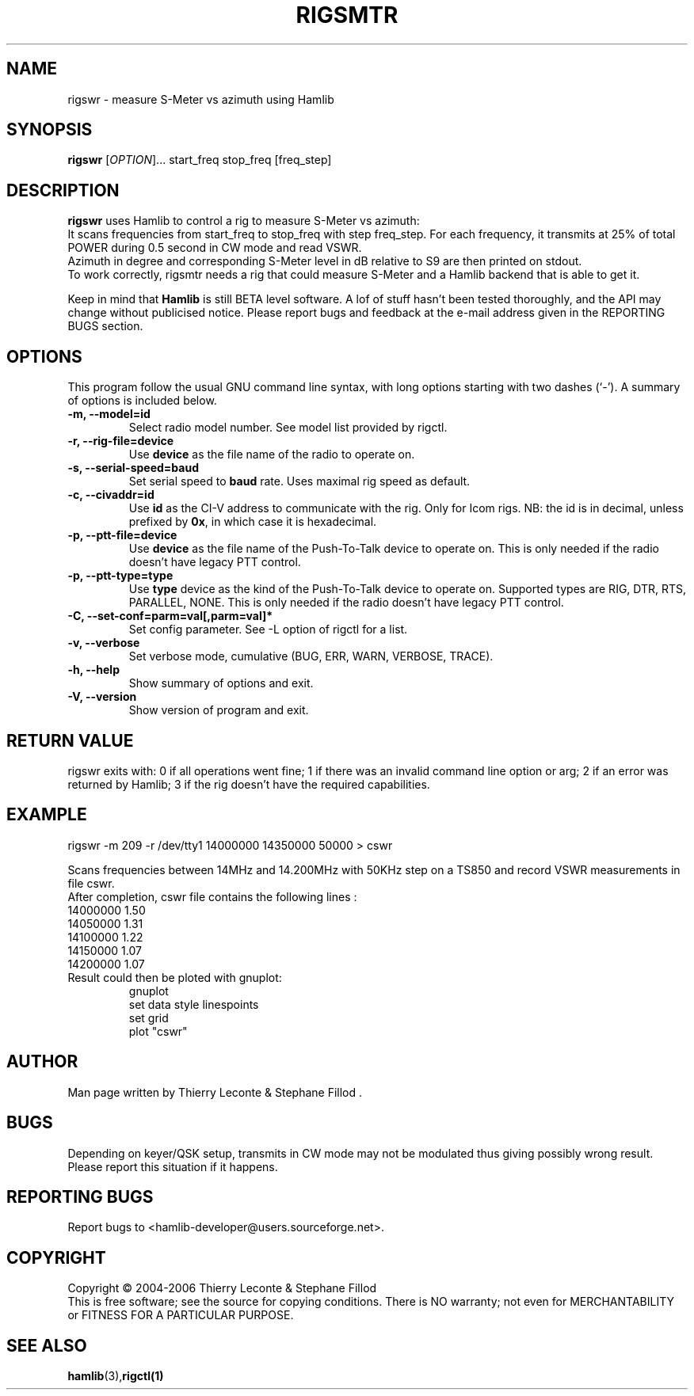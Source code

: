 .\"                                      Hey, EMACS: -*- nroff -*-
.\" First parameter, NAME, should be all caps
.\" Second parameter, SECTION, should be 1-8, maybe w/ subsection
.\" other parameters are allowed: see man(7), man(1)
.TH RIGSMTR "1" "February 26, 2006" "Hamlib"
.\" Please adjust this date whenever revising the manpage.
.\"
.\" Some roff macros, for reference:
.\" .nh        disable hyphenation
.\" .hy        enable hyphenation
.\" .ad l      left justify
.\" .ad b      justify to both left and right margins
.\" .nf        disable filling
.\" .fi        enable filling
.\" .br        insert line break
.\" .sp <n>    insert n+1 empty lines
.\" for manpage-specific macros, see man(7)
.SH NAME
rigswr \- measure S-Meter vs azimuth using Hamlib
.SH SYNOPSIS
.B rigswr
[\fIOPTION\fR]... start_freq stop_freq [freq_step]
.SH DESCRIPTION
\fBrigswr\fP uses Hamlib to control a rig to measure S-Meter vs azimuth: 
.br
It scans frequencies from start_freq to stop_freq with step freq_step.
For each frequency, it transmits at 25% of total POWER during 0.5 second in CW mode
and read VSWR.
.br
Azimuth in degree and corresponding S-Meter level in dB relative to S9 are then printed on stdout.
.br
To work correctly, rigsmtr needs a rig that could measure S-Meter and a Hamlib backend that 
is able to get it.
.PP
.\" TeX users may be more comfortable with the \fB<whatever>\fP and
.\" \fI<whatever>\fP escape sequences to invode bold face and italics, 
.\" respectively.
Keep in mind that \fBHamlib\fP is still BETA level software. 
A lof of stuff hasn't been tested thoroughly, and the API may change
without publicised notice. Please report bugs and feedback at
the e-mail address given in the REPORTING BUGS section.
.SH OPTIONS
This program follow the usual GNU command line syntax, with long
options starting with two dashes (`-').
A summary of options is included below.
.TP
.B \-m, \-\-model=id
Select radio model number. See model list provided by rigctl.
.TP
.B \-r, --rig-file=device
Use \fBdevice\fP as the file name of the radio to operate on.
.TP
.B \-s, --serial-speed=baud
Set serial speed to \fBbaud\fP rate. Uses maximal rig speed as default.
.TP
.B \-c, --civaddr=id
Use \fBid\fP as the CI-V address to communicate with the rig. 
Only for Icom rigs. NB: the id is in decimal, unless prefixed by \fB0x\fP,
in which case it is hexadecimal.
.TP
.B \-p, --ptt-file=device
Use \fBdevice\fP as the file name of the Push-To-Talk device to operate on.
This is only needed if the radio doesn't have legacy PTT control.
.TP
.B \-p, --ptt-type=type
Use \fBtype\fP device as the kind of the Push-To-Talk device to operate on.
Supported types are RIG, DTR, RTS, PARALLEL, NONE.
This is only needed if the radio doesn't have legacy PTT control.
.TP
.B \-C, \-\-set\-conf=parm=val[,parm=val]*
Set config parameter. See -L option of rigctl for a list.
.TP
.B \-v, \-\-verbose
Set verbose mode, cumulative (BUG, ERR, WARN, VERBOSE, TRACE).
.TP
.B \-h, \-\-help
Show summary of options and exit.
.TP
.B \-V, \-\-version
Show version of program and exit.

.SH RETURN VALUE
rigswr exits with:
0 if all operations went fine; 1 if there was an invalid command line
option or arg; 2 if an error was returned by Hamlib; 3 if the rig
doesn't have the required capabilities.

.SH EXAMPLE
rigswr -m 209 -r /dev/tty1 14000000 14350000 50000 > cswr

.br
Scans frequencies between 14MHz and 14.200MHz with 50KHz step on a TS850 and
record VSWR measurements in file cswr.
.br
After completion, cswr file contains the following lines :
.br
  14000000 1.50
.br
  14050000 1.31
.br
  14100000 1.22
.br
  14150000 1.07
.br
  14200000 1.07

.TP
Result could then be ploted with gnuplot:
.br
gnuplot
.br
set data style linespoints
.br
set grid
.br
plot "cswr"
.SH AUTHOR
Man page written by Thierry Leconte & Stephane Fillod .
.SH BUGS
Depending on keyer/QSK setup, transmits in CW mode may not be modulated
thus giving possibly wrong result. Please report this situation if it happens.
.SH REPORTING BUGS
Report bugs to <hamlib-developer@users.sourceforge.net>.
.SH COPYRIGHT
Copyright \(co 2004-2006 Thierry Leconte & Stephane Fillod
.br
This is free software; see the source for copying conditions.
There is NO warranty; not even for MERCHANTABILITY
or FITNESS FOR A PARTICULAR PURPOSE.
.SH SEE ALSO
.BR hamlib (3), rigctl(1)

